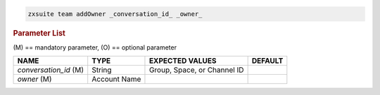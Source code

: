 .. code:: bash

   zxsuite team addOwner _conversation_id_ _owner_

.. rubric:: Parameter List

\(M) == mandatory parameter, (O) == optional parameter

.. csv-table:: 
   :header: "NAME", "TYPE", "EXPECTED VALUES", "DEFAULT"

   "*conversation_id* (M)", "String", "Group, Space, or Channel ID", " "  
   "*owner* (M)", "Account Name", " ", " "
